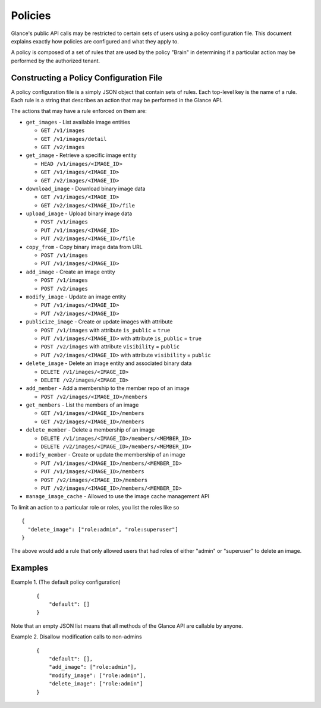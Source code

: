 ..
      Copyright 2012 OpenStack Foundation
      All Rights Reserved.

      Licensed under the Apache License, Version 2.0 (the "License"); you may
      not use this file except in compliance with the License. You may obtain
      a copy of the License at

          http://www.apache.org/licenses/LICENSE-2.0

      Unless required by applicable law or agreed to in writing, software
      distributed under the License is distributed on an "AS IS" BASIS, WITHOUT
      WARRANTIES OR CONDITIONS OF ANY KIND, either express or implied. See the
      License for the specific language governing permissions and limitations
      under the License.

Policies
========

Glance's public API calls may be restricted to certain sets of users using a
policy configuration file. This document explains exactly how policies are
configured and what they apply to.

A policy is composed of a set of rules that are used by the policy "Brain" in
determining if a particular action may be performed by the authorized tenant.

Constructing a Policy Configuration File
----------------------------------------

A policy configuration file is a simply JSON object that contain sets of
rules. Each top-level key is the name of a rule. Each rule
is a string that describes an action that may be performed in the Glance API.

The actions that may have a rule enforced on them are:

* ``get_images`` - List available image entities

  * ``GET /v1/images``
  * ``GET /v1/images/detail``
  * ``GET /v2/images``

* ``get_image`` - Retrieve a specific image entity

  * ``HEAD /v1/images/<IMAGE_ID>``
  * ``GET /v1/images/<IMAGE_ID>``
  * ``GET /v2/images/<IMAGE_ID>``

* ``download_image`` - Download binary image data

  * ``GET /v1/images/<IMAGE_ID>``
  * ``GET /v2/images/<IMAGE_ID>/file``

* ``upload_image`` - Upload binary image data

  * ``POST /v1/images``
  * ``PUT /v1/images/<IMAGE_ID>``
  * ``PUT /v2/images/<IMAGE_ID>/file``

* ``copy_from`` - Copy binary image data from URL

  * ``POST /v1/images``
  * ``PUT /v1/images/<IMAGE_ID>``

* ``add_image`` - Create an image entity

  * ``POST /v1/images``
  * ``POST /v2/images``

* ``modify_image`` - Update an image entity

  * ``PUT /v1/images/<IMAGE_ID>``
  * ``PUT /v2/images/<IMAGE_ID>``

* ``publicize_image`` - Create or update images with attribute

  * ``POST /v1/images`` with attribute ``is_public`` = ``true``
  * ``PUT /v1/images/<IMAGE_ID>`` with attribute ``is_public`` = ``true``
  * ``POST /v2/images`` with attribute ``visibility`` = ``public``
  * ``PUT /v2/images/<IMAGE_ID>`` with attribute ``visibility`` = ``public``

* ``delete_image`` - Delete an image entity and associated binary data

  * ``DELETE /v1/images/<IMAGE_ID>``
  * ``DELETE /v2/images/<IMAGE_ID>``

* ``add_member`` - Add a membership to the member repo of an image

  * ``POST /v2/images/<IMAGE_ID>/members``

* ``get_members`` - List the members of an image

  * ``GET /v1/images/<IMAGE_ID>/members``
  * ``GET /v2/images/<IMAGE_ID>/members``

* ``delete_member`` - Delete a membership of an image

  * ``DELETE /v1/images/<IMAGE_ID>/members/<MEMBER_ID>``
  * ``DELETE /v2/images/<IMAGE_ID>/members/<MEMBER_ID>``

* ``modify_member`` - Create or update the membership of an image

  * ``PUT /v1/images/<IMAGE_ID>/members/<MEMBER_ID>``
  * ``PUT /v1/images/<IMAGE_ID>/members``
  * ``POST /v2/images/<IMAGE_ID>/members``
  * ``PUT /v2/images/<IMAGE_ID>/members/<MEMBER_ID>``

* ``manage_image_cache`` - Allowed to use the image cache management API


To limit an action to a particular role or roles, you list the roles like so ::

  {
    "delete_image": ["role:admin", "role:superuser"]
  }

The above would add a rule that only allowed users that had roles of either
"admin" or "superuser" to delete an image.

Examples
--------

Example 1. (The default policy configuration)

 ::

  {
      "default": []
  }

Note that an empty JSON list means that all methods of the
Glance API are callable by anyone.

Example 2. Disallow modification calls to non-admins

 ::

  {
      "default": [],
      "add_image": ["role:admin"],
      "modify_image": ["role:admin"],
      "delete_image": ["role:admin"]
  }
